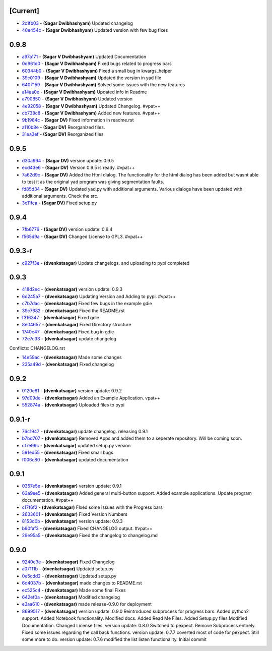 [Current]
^^^^^^^^^

-  `2c1fb03 <../../commit/2c1fb03>`__ - **(Sagar Dwibhashyam)** Updated
   changelog
-  `40e454c <../../commit/40e454c>`__ - **(Sagar Dwibhashyam)** Updated
   version with few bug fixes

0.9.8
^^^^^

-  `a97a171 <../../commit/a97a171>`__ - **(Sagar V Dwibhashyam)**
   Updated Documentation
-  `0d961d0 <../../commit/0d961d0>`__ - **(Sagar V Dwibhashyam)** Fixed
   bugs related to progress bars
-  `60344b0 <../../commit/60344b0>`__ - **(Sagar V Dwibhashyam)** Fixed
   a small bug in kwargs\_helper
-  `39c0109 <../../commit/39c0109>`__ - **(Sagar V Dwibhashyam)**
   Updated the version in yad file
-  `6407159 <../../commit/6407159>`__ - **(Sagar V Dwibhashyam)** Solved
   some issues with the new features
-  `a14aa0e <../../commit/a14aa0e>`__ - **(Sagar V Dwibhashyam)**
   Updated info in Readme
-  `a790850 <../../commit/a790850>`__ - **(Sagar V Dwibhashyam)**
   Updated version
-  `4e92058 <../../commit/4e92058>`__ - **(Sagar V Dwibhashyam)**
   Updated Changelog. #vpat++
-  `cb738c8 <../../commit/cb738c8>`__ - **(Sagar V Dwibhashyam)** Added
   new features. #vpat++
-  `9b1984c <../../commit/9b1984c>`__ - **(Sagar DV)** Fixed information
   in readme.rst
-  `a110b8e <../../commit/a110b8e>`__ - **(Sagar DV)** Reorganized
   files.
-  `31ea3ef <../../commit/31ea3ef>`__ - **(Sagar DV)** Reorganized files

0.9.5
^^^^^

-  `d30a994 <../../commit/d30a994>`__ - **(Sagar DV)** version update:
   0.9.5
-  `ecd43e6 <../../commit/ecd43e6>`__ - **(Sagar DV)** Version 0.9.5 is
   ready. #vpat++
-  `7a62d9c <../../commit/7a62d9c>`__ - **(Sagar DV)** Added the Html
   dialog. The functionality for the html dialog has been added but
   wasnt able to test it as the original yad program was giving
   segmentation faults.
-  `fd85d34 <../../commit/fd85d34>`__ - **(Sagar DV)** Updated yad.py
   with additional arguments. Various dialogs have been updated with
   additional arguments. Check the src.
-  `3c11fca <../../commit/3c11fca>`__ - **(Sagar DV)** Fixed setup.py

0.9.4
^^^^^

-  `7fb6776 <../../commit/7fb6776>`__ - **(Sagar DV)** version update:
   0.9.4
-  `f565d9a <../../commit/f565d9a>`__ - **(Sagar DV)** Changed License
   to GPL3. #vpat++

0.9.3-r
^^^^^^^

-  `c927f3e <../../commit/c927f3e>`__ - **(dvenkatsagar)** Update
   changelogs. and uploading to pypi completed

0.9.3
^^^^^

-  `418d2ec <../../commit/418d2ec>`__ - **(dvenkatsagar)** version
   update: 0.9.3
-  `6d245a7 <../../commit/6d245a7>`__ - **(dvenkatsagar)** Updating
   Version and Adding to pypi. #vpat++
-  `c7b7dac <../../commit/c7b7dac>`__ - **(dvenkatsagar)** Fixed few
   bugs in the example gdie
-  `39c7682 <../../commit/39c7682>`__ - **(dvenkatsagar)** Fixed the
   README.rst
-  `f316347 <../../commit/f316347>`__ - **(dvenkatsagar)** Fixed gdie
-  `8e04657 <../../commit/8e04657>`__ - **(dvenkatsagar)** Fixed
   Directory structure
-  `1740e47 <../../commit/1740e47>`__ - **(dvenkatsagar)** Fixed bug in
   gdie
-  `72e7c33 <../../commit/72e7c33>`__ - **(dvenkatsagar)** update
   changelog

Conflicts: CHANGELOG.rst

-  `14e59ac <../../commit/14e59ac>`__ - **(dvenkatsagar)** Made some
   changes
-  `235a49d <../../commit/235a49d>`__ - **(dvenkatsagar)** Fixed
   changelog

0.9.2
^^^^^

-  `0120e81 <../../commit/0120e81>`__ - **(dvenkatsagar)** version
   update: 0.9.2
-  `97d09de <../../commit/97d09de>`__ - **(dvenkatsagar)** Added an
   Example Application. vpat++
-  `552874a <../../commit/552874a>`__ - **(dvenkatsagar)** Uploaded
   files to pypi

0.9.1-r
^^^^^^^

-  `76c1947 <../../commit/76c1947>`__ - **(dvenkatsagar)** update
   changelog. releasing 0.9.1
-  `b7bd707 <../../commit/b7bd707>`__ - **(dvenkatsagar)** Removed Apps
   and added them to a seperate repository. Will be coming soon.
-  `cf7e99c <../../commit/cf7e99c>`__ - **(dvenkatsagar)** updated
   setup.py version
-  `591ed55 <../../commit/591ed55>`__ - **(dvenkatsagar)** Fixed small
   bugs
-  `f006c80 <../../commit/f006c80>`__ - **(dvenkatsagar)** updated
   documentation

0.9.1
^^^^^

-  `0357e5e <../../commit/0357e5e>`__ - **(dvenkatsagar)** version
   update: 0.9.1
-  `63a9ee5 <../../commit/63a9ee5>`__ - **(dvenkatsagar)** Added general
   multi-button support. Added example applications. Update program
   documentation. #vpat++
-  `c17f6f2 <../../commit/c17f6f2>`__ - **(dvenkatsagar)** FIxed some
   issues with the Progress bars
-  `2633601 <../../commit/2633601>`__ - **(dvenkatsagar)** Fixed Version
   Numbers
-  `8153d0b <../../commit/8153d0b>`__ - **(dvenkatsagar)** version
   update: 0.9.3
-  `b90faf3 <../../commit/b90faf3>`__ - **(dvenkatsagar)** Fixed
   CHANGELOG output. #vpat++
-  `29e95a5 <../../commit/29e95a5>`__ - **(dvenkatsagar)** Fixed the
   changelog to changelog.md

0.9.0
^^^^^

-  `9240e3e <../../commit/9240e3e>`__ - **(dvenkatsagar)** Fixed
   Changelog
-  `a07111b <../../commit/a07111b>`__ - **(dvenkatsagar)** Updated
   setup.py
-  `0e5cdd2 <../../commit/0e5cdd2>`__ - **(dvenkatsagar)** Updated
   setup.py
-  `6d4037b <../../commit/6d4037b>`__ - **(dvenkatsagar)** made changes
   to README.rst
-  `ec525c4 <../../commit/ec525c4>`__ - **(dvenkatsagar)** Made some
   final Fixes
-  `642ef0a <../../commit/642ef0a>`__ - **(dvenkatsagar)** Modified
   changelog
-  `e3aa610 <../../commit/e3aa610>`__ - **(dvenkatsagar)** made
   release-0.9.0 for deployment
-  `8699517 <../../commit/8699517>`__ - **(dvenkatsagar)** version
   update: 0.9.0 Reintroduced subprocess for progress bars. Added
   python2 support. Added Notebook functionality. Modified docs. Added
   Read Me Files. Added Setup.py files Modified Documentation. Changed
   License files. version update: 0.8.0 Switched to pexpect. Remove
   Subprocess entirely. Fixed some issues regarding the call back
   functions. version update: 0.7.7 coverted most of code for pexpect.
   Still some more to do. version update: 0.7.6 modified the list listen
   functionality. Initial commit

